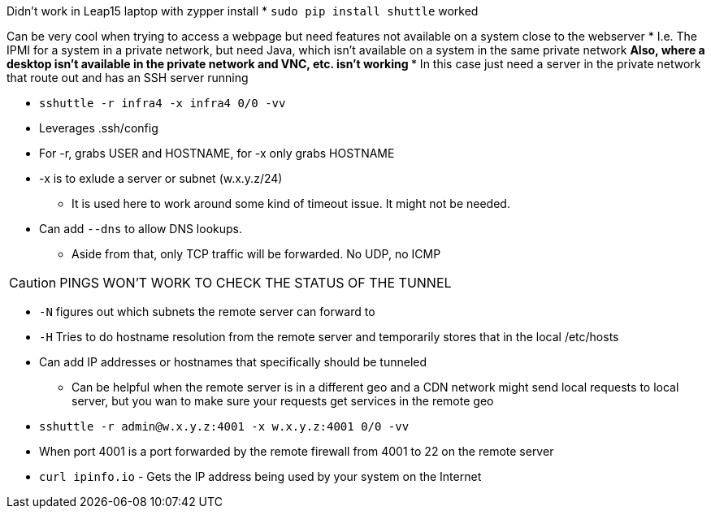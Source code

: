 Didn't work in Leap15 laptop with zypper install  
* `sudo pip install shuttle` worked  

Can be very cool when trying to access a webpage but need features not available on a system close to the webserver
* I.e. The IPMI for a system in a private network, but need Java, which isn't available on a system in the same private network
** Also, where a desktop isn't available in the private network and VNC, etc. isn't working
*** In this case just need a server in the private network that route out and has an SSH server running

* `sshuttle -r infra4 -x infra4 0/0 -vv`  
* Leverages .ssh/config
* For -r, grabs USER and HOSTNAME, for -x only grabs HOSTNAME  
* -x is to exlude a server or subnet (w.x.y.z/24)
** It is used here to work around some kind of timeout issue. It might not be needed.
* Can add `--dns` to allow DNS lookups.
** Aside from that, only TCP traffic will be forwarded. No UDP, no ICMP  

CAUTION: PINGS WON'T WORK TO CHECK THE STATUS OF THE TUNNEL

* `-N` figures out which subnets the remote server can forward to
* `-H` Tries to do hostname resolution from the remote server and temporarily stores that in the local /etc/hosts
* Can add IP addresses or hostnames that specifically should be tunneled 
** Can be helpful when the remote server is in a different geo and a CDN network might send local requests to local server, but you wan to make sure your requests get services in the remote geo


* `sshuttle -r  admin@w.x.y.z:4001 -x  w.x.y.z:4001 0/0 -vv`
* When port 4001 is a port forwarded by the remote firewall from 4001 to 22 on the remote server  

* `curl ipinfo.io` - Gets the IP address being used by your system on the Internet


// vim: set syntax=asciidoc:
